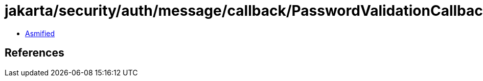 = jakarta/security/auth/message/callback/PasswordValidationCallback.class

 - link:PasswordValidationCallback-asmified.java[Asmified]

== References

